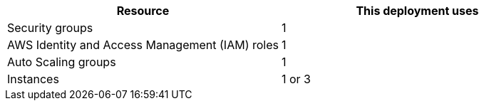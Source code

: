 // Replace the <n> in each row to specify the number of resources used in this deployment. Remove the rows for resources that aren’t used.
|===
|Resource |This deployment uses

// Space needed to maintain table headers
|Security groups | 1
|AWS Identity and Access Management (IAM) roles | 1
|Auto Scaling groups | 1
|Instances | 1 or 3
|===
